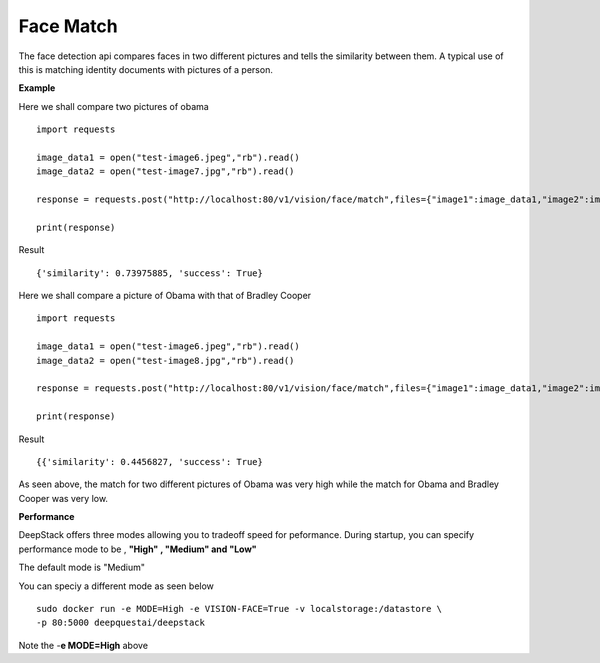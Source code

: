 .. DeepStack documentation master file, created by
   sphinx-quickstart on Wed Dec 12 17:30:35 2018.
   You can adapt this file completely to your liking, but it should at least
   contain the root `toctree` directive.

.. _facematch:

Face Match
===========

The face detection api compares faces in two different pictures and tells the similarity between them.
A typical use of this is matching identity documents with pictures of a person.


**Example**

Here we shall compare two pictures of obama

.. figure:: test-image6.jpeg
    :align: center

.. figure:: test-image7.jpg
    :align: center

::

    import requests
    
    image_data1 = open("test-image6.jpeg","rb").read()
    image_data2 = open("test-image7.jpg","rb").read()
    
    response = requests.post("http://localhost:80/v1/vision/face/match",files={"image1":image_data1,"image2":image_data2}).json()
    
    print(response)

Result ::

    {'similarity': 0.73975885, 'success': True}

Here we shall compare a picture of Obama with that of Bradley Cooper

.. figure:: test-image6.jpeg
    :align: center

.. figure:: test-image8.jpg
    :align: center

::

    import requests
    
    image_data1 = open("test-image6.jpeg","rb").read()
    image_data2 = open("test-image8.jpg","rb").read()
    
    response = requests.post("http://localhost:80/v1/vision/face/match",files={"image1":image_data1,"image2":image_data2}).json()
    
    print(response)

Result ::

    {{'similarity': 0.4456827, 'success': True}

As seen above, the match for two different pictures of Obama was very high while the match for Obama and Bradley Cooper was very low.

**Performance**

DeepStack offers three modes allowing you to tradeoff speed for peformance. 
During startup, you can specify performance mode to be , **"High" , "Medium" and "Low"**

The default mode is "Medium"

You can speciy a different mode as seen below ::

    sudo docker run -e MODE=High -e VISION-FACE=True -v localstorage:/datastore \
    -p 80:5000 deepquestai/deepstack

Note the -**e MODE=High** above 